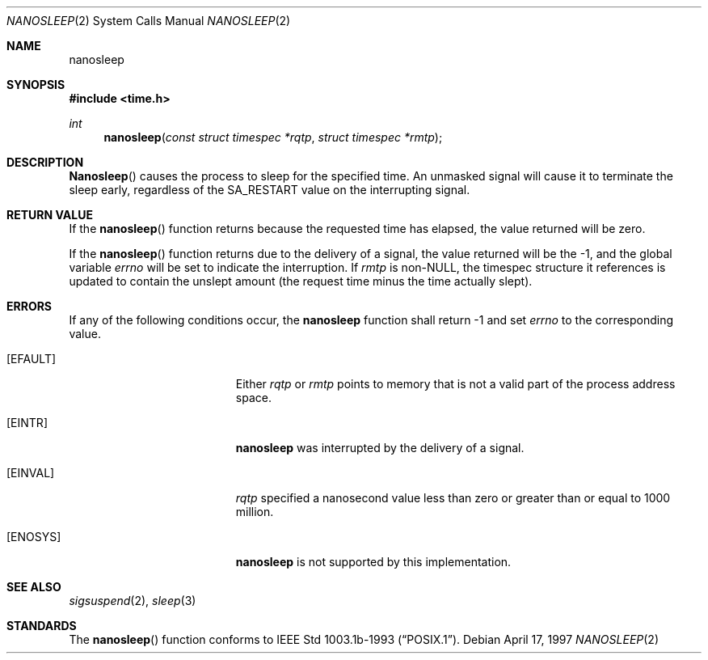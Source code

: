.\" $FreeBSD$
.\"	$OpenBSD: nanosleep.2,v 1.1 1997/04/20 20:56:20 tholo Exp $
.\"	$NetBSD: nanosleep.2,v 1.1 1997/04/17 18:12:02 jtc Exp $
.\"
.\" Copyright (c) 1986, 1991, 1993
.\"	The Regents of the University of California.  All rights reserved.
.\"
.\" Redistribution and use in source and binary forms, with or without
.\" modification, are permitted provided that the following conditions
.\" are met:
.\" 1. Redistributions of source code must retain the above copyright
.\"    notice, this list of conditions and the following disclaimer.
.\" 2. Redistributions in binary form must reproduce the above copyright
.\"    notice, this list of conditions and the following disclaimer in the
.\"    documentation and/or other materials provided with the distribution.
.\" 3. All advertising materials mentioning features or use of this software
.\"    must display the following acknowledgement:
.\"	This product includes software developed by the University of
.\"	California, Berkeley and its contributors.
.\" 4. Neither the name of the University nor the names of its contributors
.\"    may be used to endorse or promote products derived from this software
.\"    without specific prior written permission.
.\"
.\" THIS SOFTWARE IS PROVIDED BY THE REGENTS AND CONTRIBUTORS ``AS IS'' AND
.\" ANY EXPRESS OR IMPLIED WARRANTIES, INCLUDING, BUT NOT LIMITED TO, THE
.\" IMPLIED WARRANTIES OF MERCHANTABILITY AND FITNESS FOR A PARTICULAR PURPOSE
.\" ARE DISCLAIMED.  IN NO EVENT SHALL THE REGENTS OR CONTRIBUTORS BE LIABLE
.\" FOR ANY DIRECT, INDIRECT, INCIDENTAL, SPECIAL, EXEMPLARY, OR CONSEQUENTIAL
.\" DAMAGES (INCLUDING, BUT NOT LIMITED TO, PROCUREMENT OF SUBSTITUTE GOODS
.\" OR SERVICES; LOSS OF USE, DATA, OR PROFITS; OR BUSINESS INTERRUPTION)
.\" HOWEVER CAUSED AND ON ANY THEORY OF LIABILITY, WHETHER IN CONTRACT, STRICT
.\" LIABILITY, OR TORT (INCLUDING NEGLIGENCE OR OTHERWISE) ARISING IN ANY WAY
.\" OUT OF THE USE OF THIS SOFTWARE, EVEN IF ADVISED OF THE POSSIBILITY OF
.\" SUCH DAMAGE.
.\"
.\"     @(#)sleep.3	8.1 (Berkeley) 6/4/93
.\"
.Dd April 17, 1997
.Dt NANOSLEEP 2
.Os 
.Sh NAME
.Nm nanosleep
.Sh SYNOPSIS
.Fd #include <time.h>
.Ft int
.Fn nanosleep "const struct timespec *rqtp" "struct timespec *rmtp"
.Sh DESCRIPTION
.Fn Nanosleep
causes the process to sleep for the specified time.  An unmasked signal will
cause it to terminate the sleep early, regardless of the
.Dv SA_RESTART
value on the interrupting signal.
.Sh RETURN VALUE
If the 
.Fn nanosleep
function returns because the requested time has elapsed, the value
returned will be zero.  
.Pp
If the 
.Fn nanosleep
function returns due to the delivery of a signal, the value returned
will be the -1, and the global variable
.Va errno
will be set to indicate the interruption.
If 
.Fa rmtp
is 
.Pf non- Dv NULL ,
the timespec structure it references is updated to contain the
unslept amount (the request time minus the time actually slept).
.Sh ERRORS
If any of the following conditions occur, the
.Nm 
function shall return -1 and set
.Va errno
to the corresponding value.
.Bl -tag -width Er
.It Bq Er EFAULT
Either
.Fa rqtp
or 
.Fa rmtp
points to memory that is not a valid part of the process
address space.
.It Bq Er EINTR
.Nm
was interrupted by the delivery of a signal.
.It Bq Er EINVAL
.Fa rqtp
specified a nanosecond value less than zero
or greater than or equal to 1000 million.
.It Bq Er ENOSYS
.Nm
is not supported by this implementation.
.El
.Sh SEE ALSO
.Xr sigsuspend 2 ,
.Xr sleep 3
.Sh STANDARDS
The
.Fn nanosleep
function conforms to
.St -p1003.1b-93 .
